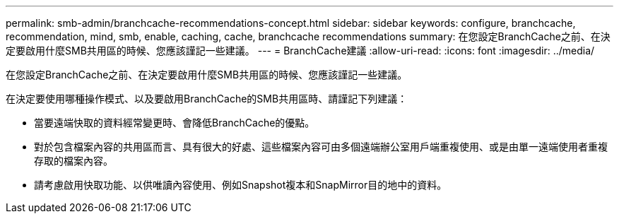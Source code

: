 ---
permalink: smb-admin/branchcache-recommendations-concept.html 
sidebar: sidebar 
keywords: configure, branchcache, recommendation, mind, smb, enable, caching, cache, branchcache recommendations 
summary: 在您設定BranchCache之前、在決定要啟用什麼SMB共用區的時候、您應該謹記一些建議。 
---
= BranchCache建議
:allow-uri-read: 
:icons: font
:imagesdir: ../media/


[role="lead"]
在您設定BranchCache之前、在決定要啟用什麼SMB共用區的時候、您應該謹記一些建議。

在決定要使用哪種操作模式、以及要啟用BranchCache的SMB共用區時、請謹記下列建議：

* 當要遠端快取的資料經常變更時、會降低BranchCache的優點。
* 對於包含檔案內容的共用區而言、具有很大的好處、這些檔案內容可由多個遠端辦公室用戶端重複使用、或是由單一遠端使用者重複存取的檔案內容。
* 請考慮啟用快取功能、以供唯讀內容使用、例如Snapshot複本和SnapMirror目的地中的資料。

